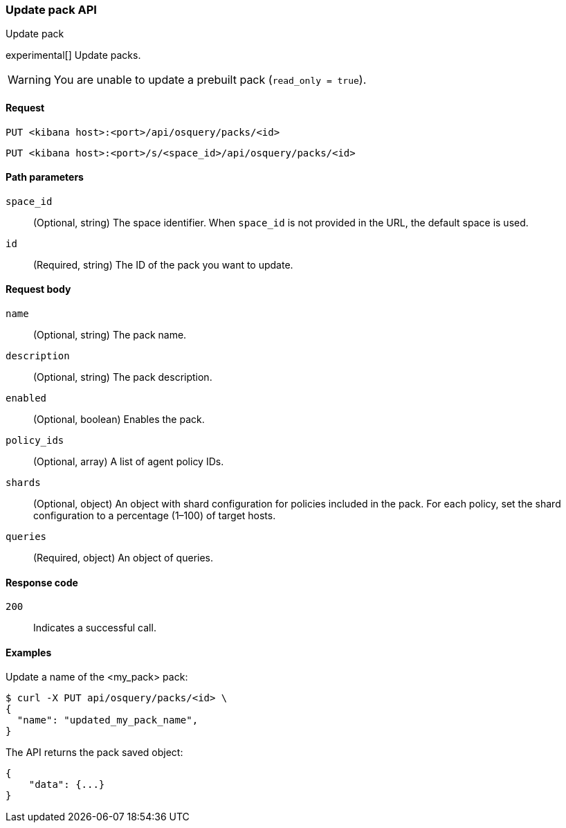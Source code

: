 [[osquery-manager-packs-api-update]]
=== Update pack API
++++
<titleabbrev>Update pack</titleabbrev>
++++

experimental[] Update packs.

WARNING: You are unable to update a prebuilt pack (`read_only = true`).


[[osquery-manager-packs-api-update-request]]
==== Request

`PUT <kibana host>:<port>/api/osquery/packs/<id>`

`PUT <kibana host>:<port>/s/<space_id>/api/osquery/packs/<id>`


[[osquery-manager-packs-api-update-path-params]]
==== Path parameters

`space_id`::
  (Optional, string) The space identifier. When `space_id` is not provided in the URL, the default space is used.

`id`::
  (Required, string) The ID of the pack you want to update.


[[osquery-manager-packs-api-update-body-params]]
==== Request body

`name`:: (Optional, string) The pack name.

`description`:: (Optional, string) The pack description.

`enabled`:: (Optional, boolean) Enables the pack.

`policy_ids`:: (Optional, array) A list of agent policy IDs.

`shards`:: (Optional, object) An object with shard configuration for policies included in the pack. For each policy, set the shard configuration to a percentage (1–100) of target hosts.

`queries`:: (Required, object) An object of queries.


[[osquery-manager-packs-api-update-request-codes]]
==== Response code

`200`::
    Indicates a successful call.


[[osquery-manager-packs-api-update-example]]
==== Examples

Update a name of the <my_pack> pack:

[source,sh]
--------------------------------------------------
$ curl -X PUT api/osquery/packs/<id> \
{
  "name": "updated_my_pack_name",
}

--------------------------------------------------
// KIBANA


The API returns the pack saved object:

[source,sh]
--------------------------------------------------
{
    "data": {...}
}
--------------------------------------------------
